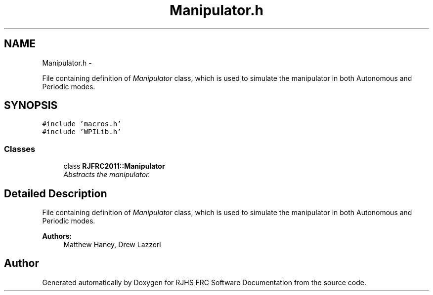 .TH "Manipulator.h" 7 "Thu Jun 23 2011" "Version 2011" "RJHS FRC Software Documentation" \" -*- nroff -*-
.ad l
.nh
.SH NAME
Manipulator.h \- 
.PP
File containing definition of \fIManipulator\fP class, which is used to simulate the manipulator in both Autonomous and Periodic modes.  

.SH SYNOPSIS
.br
.PP
\fC#include 'macros.h'\fP
.br
\fC#include 'WPILib.h'\fP
.br

.SS "Classes"

.in +1c
.ti -1c
.RI "class \fBRJFRC2011::Manipulator\fP"
.br
.RI "\fIAbstracts the manipulator. \fP"
.in -1c
.SH "Detailed Description"
.PP 
File containing definition of \fIManipulator\fP class, which is used to simulate the manipulator in both Autonomous and Periodic modes. 

\fBAuthors:\fP
.RS 4
Matthew Haney, Drew Lazzeri 
.RE
.PP

.SH "Author"
.PP 
Generated automatically by Doxygen for RJHS FRC Software Documentation from the source code.

